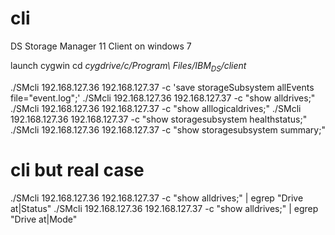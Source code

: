 * cli

DS Storage Manager 11 Client on windows 7

launch cygwin
cd /cygdrive/c/Program\ Files/IBM_DS/client/

./SMcli 192.168.127.36 192.168.127.37 -c 'save storageSubsystem allEvents file="event.log";'
./SMcli 192.168.127.36 192.168.127.37 -c "show alldrives;"
./SMcli 192.168.127.36 192.168.127.37 -c "show alllogicaldrives;"
./SMcli 192.168.127.36 192.168.127.37 -c "show storagesubsystem healthstatus;"
./SMcli 192.168.127.36 192.168.127.37 -c "show storagesubsystem summary;"

* cli but real case

./SMcli 192.168.127.36 192.168.127.37 -c "show alldrives;" | egrep "Drive at|Status"
./SMcli 192.168.127.36 192.168.127.37 -c "show alldrives;" | egrep "Drive at|Mode"
